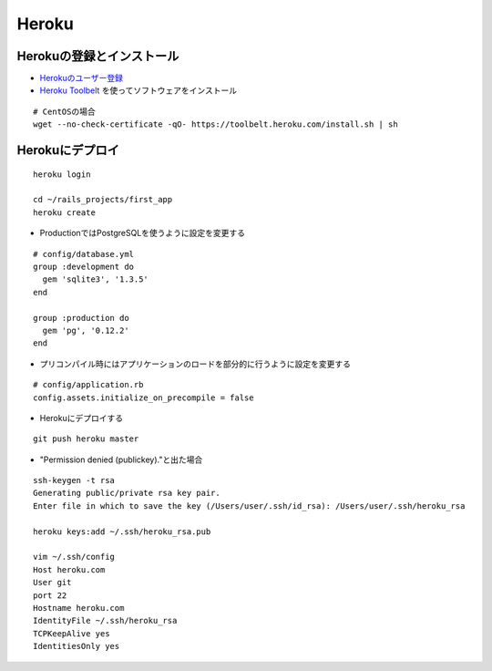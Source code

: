 ========
Heroku
========

Herokuの登録とインストール
============================

* `Herokuのユーザー登録 <http://api.heroku.com/signup>`__
* `Heroku Toolbelt <https://toolbelt.heroku.com/>`__ を使ってソフトウェアをインストール

::

  # CentOSの場合
  wget --no-check-certificate -qO- https://toolbelt.heroku.com/install.sh | sh


Herokuにデプロイ
=================

::

  heroku login

  cd ~/rails_projects/first_app
  heroku create

* ProductionではPostgreSQLを使うように設定を変更する

::

  # config/database.yml
  group :development do
    gem 'sqlite3', '1.3.5'
  end

  group :production do
    gem 'pg', '0.12.2'
  end


* プリコンパイル時にはアプリケーションのロードを部分的に行うように設定を変更する

::

  # config/application.rb
  config.assets.initialize_on_precompile = false 


* Herokuにデプロイする

::

  git push heroku master

* "Permission denied (publickey)."と出た場合

::

  ssh-keygen -t rsa
  Generating public/private rsa key pair.
  Enter file in which to save the key (/Users/user/.ssh/id_rsa): /Users/user/.ssh/heroku_rsa

  heroku keys:add ~/.ssh/heroku_rsa.pub

  vim ~/.ssh/config
  Host heroku.com
  User git
  port 22
  Hostname heroku.com
  IdentityFile ~/.ssh/heroku_rsa
  TCPKeepAlive yes
  IdentitiesOnly yes
